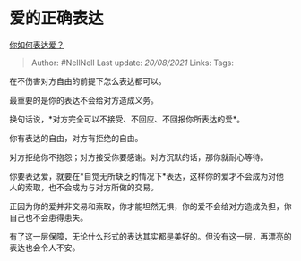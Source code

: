 * 爱的正确表达
  :PROPERTIES:
  :CUSTOM_ID: 爱的正确表达
  :END:

[[https://www.zhihu.com/question/279024049/answer/2032296855][你如何表达爱？]]

#+BEGIN_QUOTE
  Author: #NellNell Last update: /20/08/2021/ Links: Tags:
#+END_QUOTE

在不伤害对方自由的前提下怎么表达都可以。

最重要的是你的表达不会给对方造成义务。

换句话说，*对方完全可以不接受、不回应、不回报你所表达的爱*。

你有表达的自由，对方有拒绝的自由。

对方拒绝你不抱怨；对方接受你要感谢。对方沉默的话，那你就耐心等待。

你要表达爱，就要在*自觉无所缺乏的情况下*表达，这样你的爱才不会成为对他人的索取，也不会成为与对方所做的交易。

正因为你的爱并非交易和索取，你才能坦然无惧，你的爱不会给对方造成负担，你自己也不会患得患失。

有了这一层保障，无论什么形式的表达其实都是美好的。但没有这一层，再漂亮的表达也会令人不安。

